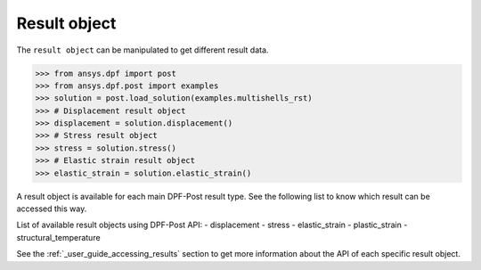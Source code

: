 .. _ref_api_result_object:

*************
Result object
*************

The ``result object`` can be manipulated to get different result data.

.. code:: python

    >>> from ansys.dpf import post
    >>> from ansys.dpf.post import examples
    >>> solution = post.load_solution(examples.multishells_rst)
    >>> # Displacement result object
    >>> displacement = solution.displacement()
    >>> # Stress result object
    >>> stress = solution.stress()
    >>> # Elastic strain result object
    >>> elastic_strain = solution.elastic_strain()

A result object is available for each main DPF-Post result type. 
See the following list to know which result can be accessed this way. 

List of available result objects using DPF-Post API:
- displacement
- stress
- elastic_strain
- plastic_strain
- structural_temperature

See the :ref:`_user_guide_accessing_results` section to get more information 
about the API of each specific result object. 